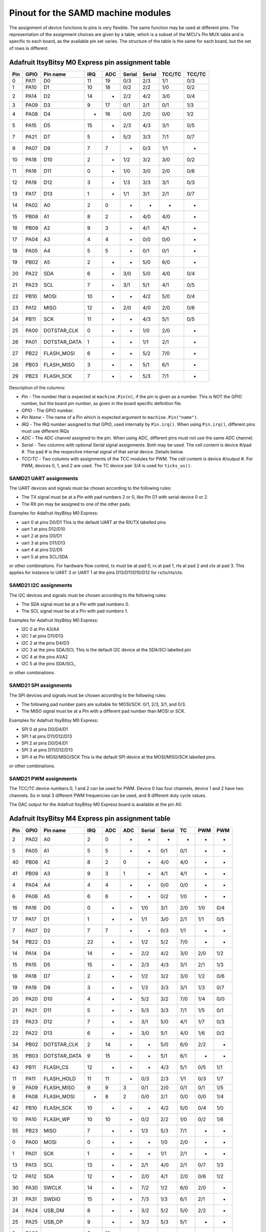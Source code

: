 .. _samd_pinout:

Pinout for the SAMD machine modules
===================================

The assignment of device functions to pins is very flexible. The same function may be used
at different pins. The representation of the assignment choices are given by a table,
which is a subset of the MCU's Pin MUX table and is specific to each board, as the
available pin set varies. The structure of the table is the same for each board, but
the set of rows is different.

.. _samd21_pinout_table:

Adafruit ItsyBitsy M0 Express pin assignment table
--------------------------------------------------

=== ==== ============ ==== ==== ====== ====== ====== ======
Pin GPIO Pin name     IRQ  ADC  Serial Serial TCC/TC TCC/TC
=== ==== ============ ==== ==== ====== ====== ====== ======
  0 PA11           D0  11   19    0/3    2/3   1/1    0/3
  1 PA10           D1  10   18    0/2    2/2   1/0    0/2
  2 PA14           D2  14    -    2/2    4/2   3/0    0/4
  3 PA09           D3   9   17    0/1    2/1   0/1    1/3
  4 PA08           D4   -   16    0/0    2/0   0/0    1/2
  5 PA15           D5  15    -    2/3    4/3   3/1    0/5
  7 PA21           D7   5    -    5/3    3/3   7/1    0/7
  9 PA07           D9   7    7     -     0/3   1/1     -
 10 PA18          D10   2    -    1/2    3/2   3/0    0/2
 11 PA16          D11   0    -    1/0    3/0   2/0    0/6
 12 PA19          D12   3    -    1/3    3/3   3/1    0/3
 13 PA17          D13   1    -    1/1    3/1   2/1    0/7
 14 PA02           A0   2    0     -      -     -      -
 15 PB08           A1   8    2     -     4/0   4/0     -
 16 PB09           A2   9    3     -     4/1   4/1     -
 17 PA04           A3   4    4     -     0/0   0/0     -
 18 PA05           A4   5    5     -     0/1   0/1     -
 19 PB02           A5   2    -     -     5/0   6/0     -
 20 PA22          SDA   6    -    3/0    5/0   4/0    0/4
 21 PA23          SCL   7    -    3/1    5/1   4/1    0/5
 22 PB10         MOSI  10    -     -     4/2   5/0    0/4
 23 PA12         MISO  12    -    2/0    4/0   2/0    0/6
 24 PB11          SCK  11    -     -     4/3   5/1    0/5
 25 PA00  DOTSTAR_CLK   0    -     -     1/0   2/0     -
 26 PA01 DOTSTAR_DATA   1    -     -     1/1   2/1     -
 27 PB22   FLASH_MOSI   6    -     -     5/2   7/0     -
 28 PB03   FLASH_MISO   3    -     -     5/1   6/1     -
 29 PB23    FLASH_SCK   7    -     -     5/3   7/1     -
=== ==== ============ ==== ==== ====== ====== ====== ======


Description of the columns:

- *Pin* - The number that is expected at ``machine.Pin(n)``, if the pin is given
  as a number. This is NOT the GPIO number, but the board pin number, as
  given in the board specific definition file.
- *GPIO* - The GPIO number.
- *Pin Name* - The name of a Pin which is expected argument to ``machine.Pin("name")``.
- *IRQ* - The IRQ number assigned to that GPIO, used internally by ``Pin.irq()``. When
  using ``Pin.irq()``, different pins must use different IRQs
- *ADC* - The ADC channel assigned to the pin. When using ADC, different pins must
  not use the same ADC channel.
- *Serial* - Two columns with optional Serial signal assignments. Both may be used.
  The cell content is device #/pad #. The pad # is the respective internal
  signal of that serial device. Details below.
- *TCC/TC* - Two columns with assignments of the TCC modules for PWM.
  The cell content is device #/output #. For PWM, devices 0, 1, and 2
  are used. The TC device pair 3/4 is used for ``ticks_us()``.

SAMD21 UART assignments
```````````````````````
The UART devices and signals must be chosen according to the following rules:

- The TX signal must be at a Pin with pad numbers 2 or 0, like Pin D1 with serial
  device 0 or 2.
- The RX pin may be assigned to one of the other pads.

Examples for Adafruit ItsyBitsy M0 Express:

- uart 0 at pins D0/D1  This is the default UART at the RX/TX labelled pins
- uart 1 at pins D12/D10
- uart 2 at pins D0/D1
- uart 3 at pins D11/D13
- uart 4 at pins D2/D5
- uart 5 at pins SCL/SDA

or other combinations. For hardware flow control, tx must be at pad 0, rx at pad 1,
rts at pad 2 and cts at pad 3. This applies for instance to
UART 3 or UART 1 at the pins D13/D11/D10/D12 for rx/tx/rts/cts.

SAMD21 I2C assignments
``````````````````````
The I2C devices and signals must be chosen according to the following rules:

- The SDA signal must be at a Pin with pad numbers 0.
- The SCL signal must be at a Pin with pad numbers 1.

Examples for Adafruit ItsyBitsy M0 Express:

- I2C 0 at Pin A3/A4
- I2C 1 at pins D11/D13
- I2C 2 at the pins D4/D3
- I2C 3 at the pins SDA/SCL This is the default I2C device at the SDA/SCl labelled pin
- I2C 4 at the pins A1/A2
- I2C 5 at the pins SDA/SCL,

or other combinations.

SAMD21 SPI assignments
``````````````````````
The SPI devices and signals must be chosen according to the following rules:

- The following pad number pairs are suitable for MOSI/SCK: 0/1, 2/3, 3/1, and 0/3.
- The MISO signal must be at a Pin with a different pad number than MOSI or SCK.

Examples for Adafruit ItsyBitsy M0 Express:

- SPI 0 at pins D0/D4/D1
- SPI 1 at pins D11/D12/D13
- SPI 2 at pins D0/D4/D1
- SPI 3 at pins D11/D12/D13
- SPI 4 at Pin MOSI/MISO/SCK This is the default SPI device at the MOSI/MISO/SCK labelled pins.

or other combinations.


SAMD21 PWM assignments
``````````````````````

The TCC/TC device numbers 0, 1 and 2 can be used for PWM. Device 0 has four
channels, device 1 and 2 have two channels. So in total 3 different PWM
frequencies can be used, and 8 different duty cycle values.

The DAC output for the Adafruit ItsyBitsy M0 Express board is available at the pin A0.

.. _samd51_pinout_table:

Adafruit ItsyBitsy M4 Express pin assignment table
--------------------------------------------------

=== ==== ============ ==== ==== ==== ====== ====== ===== ===== =====
Pin GPIO Pin name     IRQ  ADC  ADC  Serial Serial  TC    PWM   PWM
=== ==== ============ ==== ==== ==== ====== ====== ===== ===== =====
  2 PA02           A0   2    0    -     -      -     -     -     -
  5 PA05           A1   5    5    -     -     0/1   0/1    -     -
 40 PB08           A2   8    2    0     -     4/0   4/0    -     -
 41 PB09           A3   9    3    1     -     4/1   4/1    -     -
  4 PA04           A4   4    4    -     -     0/0   0/0    -     -
  6 PA06           A5   6    6    -     -     0/2   1/0    -     -
 16 PA16           D0   0    -    -    1/0    3/1   2/0   1/0   0/4
 17 PA17           D1   1    -    -    1/1    3/0   2/1   1/1   0/5
  7 PA07           D2   7    7    -     -     0/3   1/1    -     -
 54 PB22           D3  22    -    -    1/2    5/2   7/0    -     -
 14 PA14           D4  14    -    -    2/2    4/2   3/0   2/0   1/2
 15 PA15           D5  15    -    -    2/3    4/3   3/1   2/1   1/3
 18 PA18           D7   2    -    -    1/2    3/2   3/0   1/2   0/6
 19 PA19           D9   3    -    -    1/3    3/3   3/1   1/3   0/7
 20 PA20          D10   4    -    -    5/2    3/2   7/0   1/4   0/0
 21 PA21          D11   5    -    -    5/3    3/3   7/1   1/5   0/1
 23 PA23          D12   7    -    -    3/1    5/0   4/1   1/7   0/3
 22 PA22          D13   6    -    -    3/0    5/1   4/0   1/6   0/2
 34 PB02  DOTSTAR_CLK   2   14    -     -     5/0   6/0   2/2    -
 35 PB03 DOTSTAR_DATA   9   15    -     -     5/1   6/1    -     -
 43 PB11     FLASH_CS  12    -    -     -     4/3   5/1   0/5   1/1
 11 PA11   FLASH_HOLD  11   11    -    0/3    2/3   1/1   0/3   1/7
  9 PA09   FLASH_MISO   9    9    3    0/1    2/0   0/1   0/1   1/5
  8 PA08   FLASH_MOSI   -    8    2    0/0    2/1   0/0   0/0   1/4
 42 PB10    FLASH_SCK  10    -    -     -     4/2   5/0   0/4   1/0
 10 PA10     FLASH_WP  10   10    -    0/2    2/2   1/0   0/2   1/6
 55 PB23         MISO   7    -    -    1/3    5/3   7/1    -     -
  0 PA00         MOSI   0    -    -     -     1/0   2/0    -     -
  1 PA01          SCK   1    -    -     -     1/1   2/1    -     -
 13 PA13          SCL  13    -    -    2/1    4/0   2/1   0/7   1/3
 12 PA12          SDA  12    -    -    2/0    4/1   2/0   0/6   1/2
 30 PA30        SWCLK  14    -    -    7/2    1/2   6/0   2/0    -
 31 PA31        SWDIO  15    -    -    7/3    1/3   6/1   2/1    -
 24 PA24       USB_DM   8    -    -    3/2    5/2   5/0   2/2    -
 25 PA25       USB_DP   9    -    -    3/3    5/3   5/1    -     -
  3 PA03            -   3   10    -     -      -     -     -     -
 27 PA27            -  11    -    -     -      -     -     -     -
=== ==== ============ ==== ==== ==== ====== ====== ===== ===== =====


Description of the columns:

- *Pin* - The number that is expected at ``machine.Pin(n)``, if the pin is given
  as a number. This is NOT the GPIO number, but the board pin number, as
  given in the board specific definition file.
- *GPIO* - The GPIO number.
- *Pin Name* The name of a Pin which is expected argument to ``machine.Pin("name")``.
- *IRQ* - The IRQ number assigned to that GPIO, used internally by ``Pin.irq()``. When
  using ``Pin.irq()``, different pins must use different IRQs
- *ADC* - The ADC0/1 channel assigned to the pin. When using ADC, different pins must
  not use the same ADC device and channel.
- *Serial* - Two columns with optional Serial signal assignments. Both may be used.
  The cell content is device #/pad #. The pad # is the respective internal
  signal of that serial device. Details below.
- *TC* - These device are currently not assigned to Pin. the TC device pair 0/1
  is used for ``ticks_us()``.
- *PWM* - Two columns with assignments of the TCC modules for PWM
  The cell content is device #/output #. Details below.

SAMD51 UART assignments
```````````````````````
The UART devices and signals must be chosen according to the following rules:

- The TX signal must be at a Pin with pad numbers 0, like Pin D1 with serial
  device 3.
- The RX pin may be assigned to one of the other pads.

Examples for Adafruit ItsyBitsy 4 Express:

- uart 0 at pins A4/A1
- uart 1 at pins D1/D0   This is the default UART at the RX/TX labelled pins
- uart 2 at pins SCL/SDA  This is the default I2C device at the SDA/SCl labelled pin
- uart 3 at pins D0/D1
- uart 4 at pins SDA/SCL
- uart 5 at pins D12/D13

or other combinations. For hardware flow control, tx must be at pad 0, rx at pad 1,
rts at pad 2 and cts at pad 3. This applies for instance to
UART 5 at the pins D12/D13/D10/D11 for rx/tx/rts/cts.

SAMD51 I2C assignments
``````````````````````
The I2C devices and signals must be chosen according to the following rules:

- The SDA signal must be at a Pin with pad numbers 0.
- The SCL signal must be at a Pin with pad numbers 1.

Examples for Adafruit ItsyBitsy M0 Express:

- I2C 0 at pins A3/A4
- I2C 1 at pins D0/D1
- I2C 2 at the pins SDA/SCL
- I2C 3 at the pins D1/D0
- I2C 4 at the pins A2/A3
- I2C 5 at the pins D12/D13

or other combinations.

SAMD51 SPI assignments
``````````````````````
The SPI devices and signals must be chosen according to the following rules:

- The following pad number pairs are suitable for MOSI/SCK: 0/1 and 3/1.
- The MISO signal must be at a Pin with a different pad number than MOSI or SCK.

Examples for Adafruit ItsyBitsy M0 Express:

- SPI 1 at Pin MOSI/MISO/SCK  This is the default SPI device at the MOSI/MISO/SCK labelled pins.
- SPI 3 at pins D13/D11/D12
- SPI 5 at pins D12/D3/D13

or other combinations.


SAMD51 PWM assignments
``````````````````````

The TCC/PWM device numbers 0 through 4 can be used for PWM. Device 0 has six
channels, device 1 has four channels, device 2 has three channels and devices
3 and 4 have two channels. So in total up to 5 different PWM frequencies
can be used, and up to 17 different duty cycle values. Note that these numbers
do not apply to every board.

The DAC outputs for the Adafruit ItsyBitsy M4 Express board are available at the pins A0 and A1.

Adafruit Feather M4 Express pin assignment table
------------------------------------------------

=== ==== ============ ==== ==== ==== ====== ====== ===== ===== =====
Pin GPIO Pin name     IRQ  ADC  ADC  Serial Serial  TC    PWM   PWM
=== ==== ============ ==== ==== ==== ====== ====== ===== ===== =====
  2 PA02           A0   2    0    -     -      -     -     -      -
  5 PA05           A1   5    5    -     -     0/1   0/1    -      -
 40 PB08           A2   8    2    0     -     4/0   4/0    -      -
 41 PB09           A3   9    3    1     -     4/1   4/1    -      -
  4 PA04           A4   4    4    -     -     0/0   0/0    -      -
 38 PB06           A5   6    -    8     -      -     -     -      -
 49 PB17           D0   1    -    -    5/1     -    6/1   3/1    0/5
 48 PB16           D1   0    -    -    5/0     -    6/0   3/0    0/4
 14 PA14           D4  14    -    -    2/2    4/2   3/0   2/0    1/2
 16 PA16           D5   0    -    -    1/0    3/1   2/0   1/0    0/4
 18 PA18           D6   2    -    -    1/2    3/2   3/0   1/2    0/6
 19 PA19           D9   3    -    -    1/3    3/3   3/1   1/3    0/7
  3 PA03         AREF   3   10    -     -      -     -     -      -
 20 PA20          D10   4    -    -    5/2    3/2   7/0   1/4    0/0
 21 PA21          D11   5    -    -    5/3    3/3   7/1   1/5    0/1
 22 PA22          D12   6    -    -    3/0    5/1   4/0   1/6    0/2
 23 PA23          D13   7    -    -    3/1    5/0   4/1   1/7    0/3
 43 PB11     FLASH_CS  12    -    -     -     4/3   5/1   0/5    1/1
 11 PA11   FLASH_HOLD  11   11    -    0/3    2/3   1/1   0/3    1/7
  9 PA09   FLASH_MISO   9    9    3    0/1    2/0   0/1   0/1    1/5
  8 PA08   FLASH_MOSI   -    8    2    0/0    2/1   0/0   0/0    1/4
 42 PB10    FLASH_SCK  10    -    -     -     4/2   5/0   0/4    1/0
 10 PA10     FLASH_WP  10   10    -    0/2    2/2   1/0   0/2    1/6
 54 PB22         MISO  22    -    -    1/2    5/2   7/0    -      -
 55 PB23         MOSI   7    -    -    1/3    5/3   7/1    -      -
 35 PB03     NEOPIXEL   9   15    -     -     5/1   6/1    -      -
 17 PA17          SCK   1    -    -    1/1    3/0   2/1   1/1    0/5
 13 PA13          SCL  13    -    -    2/1    4/0   2/1   0/7    1/3
 12 PA12          SDA  12    -    -    2/0    4/1   2/0   0/6    1/2
 30 PA30        SWCLK  14    -    -    7/2    1/2   6/0   2/0     -
 31 PA31        SWDIO  15    -    -    7/3    1/3   6/1   2/1     -
 24 PA24       USB_DM   8    -    -    3/2    5/2   5/0   2/2     -
 25 PA25       USB_DP   9    -    -    3/3    5/3   5/1    -      -
 33 PB01         VDIV   1   13    -     -     5/3   7/1    -      -
  0 PA00            -   0    -    -     -     1/0   2/0    -      -
  1 PA01            -   1    -    -     -     1/1   2/1    -      -
  6 PA06            -   6    6    -     -     0/2   1/0    -      -
  7 PA07            -   7    7    -     -     0/3   1/1    -      -
 15 PA15            -  15    -    -    2/3    4/3   3/1   2/1    1/3
 27 PA27            -  11    -    -     -      -     -     -      -
 32 PB00            -   9   12    -     -     5/2   7/0    -      -
 34 PB02            -   2   14    -     -     5/0   6/0   2/2     -
 36 PB04            -   4    -    6     -      -     -     -      -
 37 PB05            -   5    -    7     -      -     -     -      -
 39 PB07            -   7    -    9     -      -     -     -      -
 44 PB12            -  12    -    -    4/0     -    4/0   3/0    0/0
 45 PB13            -  13    -    -    4/1     -    4/1   3/1    0/1
 46 PB14            -  14    -    -    4/2     -    5/0   4/0    0/2
 47 PB15            -  15    -    -    4/3     -    5/1   4/1    0/3
 62 PB30            -  14    -    -    7/0    5/1   0/0   4/0    0/6
 63 PB31            -  15    -    -    7/1    5/0   0/1   4/1    0/7
=== ==== ============ ==== ==== ==== ====== ====== ===== ===== =====

For the definition of the table columns see the explanation at the table for
Adafruit ItsyBitsy M4 Express :ref:`samd51_pinout_table`.

The default devices at the board are:

- UART 5 at pins D0/D1, labelled RX/TX
- I2C 2 at pins PA12/PA13, labelled SDA/SCL
- SPI 1 at pins PA23/PA22/PA17, labelled MOSI, MISO and SCK
- DAC output on pins PA02 and PA05, labelled A0 and A1

Adafruit Metro M4 Airlift pin assignment table
----------------------------------------------

=== ==== ============ ==== ==== ==== ====== ====== ===== ===== =====
Pin GPIO Pin name     IRQ  ADC  ADC  Serial Serial  TC    PWM   PWM
=== ==== ============ ==== ==== ==== ====== ====== ===== ===== =====
  2 PA02           A0  2     0    -     -      -     -     -     - 
  5 PA05           A1  5     5    -     -     0/1   0/1    -     - 
  6 PA06           A2  6     6    -     -     0/2   1/0    -     - 
 32 PB00           A3  9    12    -     -     5/2   7/0    -     - 
 40 PB08           A4  8     2    0     -     4/0   4/0    -     - 
 41 PB09           A5  9     3    1     -     4/1   4/1    -     - 
 23 PA23           D0  7     -    -    3/1    5/0   4/1   1/7   0/3
 22 PA22           D1  6     -    -    3/0    5/1   4/0   1/6   0/2
 49 PB17           D2  1     -    -    5/1     -    6/1   3/1   0/5
 48 PB16           D3  0     -    -    5/0     -    6/0   3/0   0/4
 45 PB13           D4 13     -    -    4/1     -    4/1   3/1   0/1
 46 PB14           D5 14     -    -    4/2     -    5/0   4/0   0/2
 47 PB15           D6 15     -    -    4/3     -    5/1   4/1   0/3
 44 PB12           D7 12     -    -    4/0     -    4/0   3/0   0/0
 21 PA21           D8  5     -    -    5/3    3/3   7/1   1/5   0/1
 20 PA20           D9  4     -    -    5/2    3/2   7/0   1/4   0/0
  3 PA03         AREF  3    10    -     -      -     -     -     - 
 18 PA18          D10  2     -    -    1/2    3/2   3/0   1/2   0/6
 19 PA19          D11  3     -    -    1/3    3/3   3/1   1/3   0/7
 16 PA16          D13  0     -    -    1/0    3/1   2/0   1/0   0/4
 36 PB04     ESP_BUSY  4     -    6     -      -     -     -     - 
 15 PA15       ESP_CS 15     -    -    2/3    4/3   3/1   2/1   1/3
 33 PB01    ESP_GPIO0  1    13    -     -     5/3   7/1    -     - 
 37 PB05    ESP_RESET  5     -    7     -      -     -     -     - 
 55 PB23      ESP_RTS  7     -    -    1/3    5/3   7/1    -     - 
  7 PA07       ESP_RX  7     7    -     -     0/3   1/1    -     - 
  4 PA04       ESP_TX  4     4    -     -     0/0   0/0    -     - 
 43 PB11     FLASH_CS 12     -    -     -     4/3   5/1   0/5   1/1
 11 PA11   FLASH_HOLD 11    11    -    0/3    2/3   1/1   0/3   1/7
  9 PA09   FLASH_MISO  9     9    3    0/1    2/0   0/1   0/1   1/5
  8 PA08   FLASH_MOSI  -     8    2    0/0    2/1   0/0   0/0   1/4
 42 PB10    FLASH_SCK 10     -    -     -     4/2   5/0   0/4   1/0
 10 PA10     FLASH_WP 10    10    -    0/2    2/2   1/0   0/2   1/6
 14 PA14         MISO 14     -    -    2/2    4/2   3/0   2/0   1/2
 12 PA12         MOSI 12     -    -    2/0    4/1   2/0   0/6   1/2
 54 PB22     NEOPIXEL 22     -    -    1/2    5/2   7/0    -     - 
 38 PB06        RXLED  6     -    8     -      -     -     -     - 
 13 PA13          SCK 13     -    -    2/1    4/0   2/1   0/7   1/3
 35 PB03          SCL  9    15    -     -     5/1   6/1    -     - 
 34 PB02          SDA  2    14    -     -     5/0   6/0   2/2    - 
 30 PA30        SWCLK 14     -    -    7/2    1/2   6/0   2/0    - 
 31 PA31        SWDIO 15     -    -    7/3    1/3   6/1   2/1    - 
 62 PB30          SWO 14     -    -    7/0    5/1   0/0   4/0   0/6
 39 PB07        TXLED  7     -    9     -      -     -     -     - 
 24 PA24       USB_DM  8     -    -    3/2    5/2   5/0   2/2    - 
 25 PA25       USB_DP  9     -    -    3/3    5/3   5/1    -     - 
 17 PA17   USB_HOSTEN  1     -    -    1/1    3/0   2/1   1/1   0/5
  0 PA00            -  0     -    -     -     1/0   2/0    -     - 
  1 PA01            -  1     -    -     -     1/1   2/1    -     - 
 27 PA27            - 11     -    -     -      -     -     -     - 
 63 PB31            - 15     -    -    7/1    5/0   0/1   4/1   0/7
=== ==== ============ ==== ==== ==== ====== ====== ===== ===== =====

For the definition of the table columns see the explanation at the table
for Adafruit ItsyBitsy M4 Express :ref:`samd51_pinout_table`.

The default devices at the board are:

- UART 3 at pins PA23/PA22, labelled D0/D1 resp. RX/TX
- I2C 5 at pins PB02/PB03, labelled SDA/SCL
- SPI 4 at pins PA12/PA14/PA13, labelled MOSI, MISO and SCK
- DAC output on pins PA02 and PA05, labelled A0 and A1

SEEED XIAO pin assignment table
-------------------------------

=== ==== ============ ==== ==== ====== ====== ====== ======
Pin GPIO Pin name     IRQ  ADC  Serial Serial TCC/TC TCC/TC
=== ==== ============ ==== ==== ====== ====== ====== ======
  2 PA02        A0_D0   2    0     -      -     -      -
  4 PA04        A1_D1   4    4     -     0/0   0/0     -
 10 PA10        A2_D2  10   18    0/2    2/2   1/0    0/2
 11 PA11        A3_D3  11   19    0/3    2/3   1/1    0/3
  8 PA08        A4_D4   -   16    0/0    2/0   0/0    1/2
  9 PA09        A5_D5   9   17    0/1    2/1   0/1    1/3
 40 PB08        A6_D6   8    2     -     4/0   4/0     -
 41 PB09        A7_D7   9    3     -     4/1   4/1     -
  7 PA07        A8_D8   7    7     -     0/3   1/1     -
  5 PA05        A9_D9   5    5     -     0/1   0/1     -
  6 PA06      A10_D10   6    6     -     0/2   1/0     -
 18 PA18       RX_LED   2    -    1/2    3/2   3/0    0/2
 30 PA30        SWCLK  10    -     -     1/2   1/0     -
 31 PA31        SWDIO  11    -     -     1/3   1/1     -
 19 PA19       TX_LED   3    -    1/3    3/3   3/1    0/3
 24 PA24       USB_DM  12    -    3/2    5/2   5/0    1/2
 25 PA25       USB_DP  13    -    3/3    5/3   5/1    1/3
 17 PA17     USER_LED   1    -    1/1    3/1   2/1    0/7
  0 PA00            -   0    -     -     1/0   2/0     -
  1 PA01            -   1    -     -     1/1   2/1     -
  3 PA03            -   3    1     -      -     -      -
 12 PA12            -  12    -    2/0    4/0   2/0    0/6
 13 PA13            -  13    -    2/1    4/1   2/0    0/7
 14 PA14            -  14    -    2/2    4/2   3/0    0/4
 15 PA15            -  15    -    2/3    4/3   3/1    0/5
 16 PA16            -   0    -    1/0    3/0   2/0    0/6
 20 PA20            -   4    -    5/2    3/2   7/0    0/4
 21 PA21            -   5    -    5/3    3/3   7/1    0/7
 22 PA22            -   6    -    3/0    5/0   4/0    0/4
 23 PA23            -   7    -    3/1    5/1   4/1    0/5
 27 PA27            -  15    -     -      -     -      -
 28 PA28            -   8    -     -      -     -      -
 34 PB02            -   2   10     -     5/0   6/0     -
 35 PB03            -   3   11     -     5/1   6/1     -
 42 PB10            -  10    -     -     4/2   5/0    0/4
 43 PB11            -  11    -     -     4/3   5/1    0/5
 54 PB22            -   6    -     -     5/2   7/0     -
 55 PB23            -   7    -     -     5/3   7/1     -
=== ==== ============ ==== ==== ====== ====== ====== ======

For the definition of the table columns see the explanation at the table for
Adafruit ItsyBitsy M0 Express :ref:`samd21_pinout_table`.

The default devices at the board are:

- UART 4 at pins PB08/PB09, labelled A6_D6/A7_D7
- I2C 2 at pins PA08/PA09, labelled A4_D4/A5_D5
- SPI 0 at pins PA06/PA05/PA07, labelled A10_D10, A9_D9 and A8_D8
- DAC output on pin PA02, labelled A0_D0

Adafruit Feather M0 Express pin assignment table
------------------------------------------------

=== ==== ============ ==== ==== ====== ====== ====== ======
Pin GPIO Pin name     IRQ  ADC  Serial Serial TCC/TC TCC/TC
=== ==== ============ ==== ==== ====== ====== ====== ======
  2 PA02           A0   2    0     -      -     -      -
 40 PB08           A1   8    2     -     4/0   4/0     -
 41 PB09           A2   9    3     -     4/1   4/1     -
  4 PA04           A3   4    4     -     0/0   0/0     -
  5 PA05           A4   5    5     -     0/1   0/1     -
 34 PB02           A5   2   10     -     5/0   6/0     -
 11 PA11           D0  11   19    0/3    2/3   1/1    0/3
 10 PA10           D1  10   18    0/2    2/2   1/0    0/2
 14 PA14           D2  14    -    2/2    4/2   3/0    0/4
  9 PA09           D3   9   17    0/1    2/1   0/1    1/3
  8 PA08           D4   -   16    0/0    2/0   0/0    1/2
 15 PA15           D5  15    -    2/3    4/3   3/1    0/5
 20 PA20           D6   4    -    5/2    3/2   7/0    0/4
 21 PA21           D7   5    -    5/3    3/3   7/1    0/7
  7 PA07           D9   7    7     -     0/3   1/1     -
 55 PB23           RX   7    -     -     5/3   7/1     -
 54 PB22           TX   6    -     -     5/2   7/0     -
 18 PA18          D10   2    -    1/2    3/2   3/0    0/2
 16 PA16          D11   0    -    1/0    3/0   2/0    0/6
 19 PA19          D12   3    -    1/3    3/3   3/1    0/3
 17 PA17          D13   1    -    1/1    3/1   2/1    0/7
 13 PA13     FLASH_CS  13    -    2/1    4/1   2/0    0/7
 35 PB03       LED_RX   3   11     -     5/1   6/1     -
 27 PA27       LED_TX  15    -     -      -     -      -
 12 PA12         MISO  12    -    2/0    4/0   2/0    0/6
 42 PB10         MOSI  10    -     -     4/2   5/0    0/4
  6 PA06     NEOPIXEL   6    6     -     0/2   1/0     -
 43 PB11          SCK  11    -     -     4/3   5/1    0/5
 23 PA23          SCL   7    -    3/1    5/1   4/1    0/5
 22 PA22          SDA   6    -    3/0    5/0   4/0    0/4
 30 PA30        SWCLK  10    -     -     1/2   1/0     -
 31 PA31        SWDIO  11    -     -     1/3   1/1     -
 24 PA24       USB_DM  12    -    3/2    5/2   5/0    1/2
 25 PA25       USB_DP  13    -    3/3    5/3   5/1    1/3
  0 PA00            -   0    -     -     1/0   2/0     -
  1 PA01            -   1    -     -     1/1   2/1     -
  3 PA03            -   3    1     -      -     -      -
 28 PA28            -   8    -     -      -     -      -
=== ==== ============ ==== ==== ====== ====== ====== ======

For the definition of the table columns see the explanation at the table for
Adafruit ItsyBitsy M0 Express :ref:`samd21_pinout_table`.

The default devices at the board are:

- UART 5 at pins PB23/PB22, labelled RX/TX
- I2C 3 at pins PA22/PA23, labelled SDA/SCL
- SPI 4 at pins PA10/PA12/PA11, labelled MOSI, MISO and SCK
- DAC output on pin PA02, labelled A0

Adafruit Trinket M0 pin assignment table
------------------------------------------------

=== ==== ============ ==== ==== ====== ====== ====== ======
Pin GPIO Pin name     IRQ  ADC  Serial Serial TCC/TC TCC/TC
=== ==== ============ ==== ==== ====== ====== ====== ======
  8 PA08           D0   -   16    0/0    2/0   0/0    1/2
  2 PA02           D1   2    0     -      -     -      -
  9 PA09           D2   9   17    0/1    2/1   0/1    1/3
  7 PA07           D3   7    7     -     0/3   1/1     -
  6 PA06           D4   6    6     -     0/2   1/0     -
  1 PA01  DOTSTAR_CLK   1    -     -     1/1   2/1     -
  0 PA00 DOTSTAR_DATA   0    -     -     1/0   2/0     -
 10 PA10          LED  10   18    0/2    2/2   1/0    0/2
 30 PA30        SWCLK  10    -     -     1/2   1/0     -
 31 PA31        SWDIO  11    -     -     1/3   1/1     -
 24 PA24       USB_DM  12    -    3/2    5/2   5/0    1/2
 25 PA25       USB_DP  13    -    3/3    5/3   5/1    1/3
  3 PA03            -   3    1     -      -     -      -
  4 PA04            -   4    4     -     0/0   0/0     -
  5 PA05            -   5    5     -     0/1   0/1     -
 11 PA11            -  11   19    0/3    2/3   1/1    0/3
 14 PA14            -  14    -    2/2    4/2   3/0    0/4
 15 PA15            -  15    -    2/3    4/3   3/1    0/5
 16 PA16            -   0    -    1/0    3/0   2/0    0/6
 17 PA17            -   1    -    1/1    3/1   2/1    0/7
 18 PA18            -   2    -    1/2    3/2   3/0    0/2
 19 PA19            -   3    -    1/3    3/3   3/1    0/3
 22 PA22            -   6    -    3/0    5/0   4/0    0/4
 23 PA23            -   7    -    3/1    5/1   4/1    0/5
 27 PA27            -  15    -     -      -     -      -
 28 PA28            -   8    -     -      -     -      -
=== ==== ============ ==== ==== ====== ====== ====== ======

For the definition of the table columns see the explanation at the table for
Adafruit ItsyBitsy M0 Express :ref:`samd21_pinout_table`.

The default devices at the board are:

- UART 0 at pins PA07/PA06, labelled D3/D4
- I2C 2 at pins PA08/PA09, labelled D0/D2
- SPI 0 at pins PA06/PA09/PA08, labelled D4, D2 and D0
- DAC output on pin PA02, labelled D1

SAMD21 Xplained PRO pin assignment table
----------------------------------------

=== ==== ============ ==== ==== ====== ====== ====== ======
Pin GPIO Pin name     IRQ  ADC  Serial Serial TCC/TC TCC/TC
=== ==== ============ ==== ==== ====== ====== ====== ======
 32 PB00    EXT1_PIN3   0    8     -     5/2   7/0     -
 33 PB01    EXT1_PIN4   1    9     -     5/3   7/1     -
 38 PB06    EXT1_PIN5   6   14     -      -     -      -
 39 PB07    EXT1_PIN6   7   15     -      -     -      -
 34 PB02    EXT1_PIN7   2   10     -     5/0   6/0     -
 35 PB03    EXT1_PIN8   3   11     -     5/1   6/1     -
 36 PB04    EXT1_PIN9   4   12     -      -     -      -
 37 PB05   EXT1_PIN10   5   13     -      -     -      -
  8 PA08   EXT1_PIN11   -   16    0/0    2/0   0/0    1/2
  9 PA09   EXT1_PIN12   9   17    0/1    2/1   0/1    1/3
 41 PB09   EXT1_PIN13   9    3     -     4/1   4/1     -
 40 PB08   EXT1_PIN14   8    2     -     4/0   4/0     -
  5 PA05   EXT1_PIN15   5    5     -     0/1   0/1     -
  6 PA06   EXT1_PIN16   6    6     -     0/2   1/0     -
  4 PA04   EXT1_PIN17   4    4     -     0/0   0/0     -
  7 PA07   EXT1_PIN18   7    7     -     0/3   1/1     -
 10 PA10    EXT2_PIN3  10   18    0/2    2/2   1/0    0/2
 11 PA11    EXT2_PIN4  11   19    0/3    2/3   1/1    0/3
 20 PA20    EXT2_PIN5   4    -    5/2    3/2   7/0    0/4
 21 PA21    EXT2_PIN6   5    -    5/3    3/3   7/1    0/7
 44 PB12    EXT2_PIN7  12    -    4/0     -    4/0    0/6
 45 PB13    EXT2_PIN8  13    -    4/1     -    4/1    0/7
 46 PB14    EXT2_PIN9  14    -    4/2     -    5/0     -
 47 PB15   EXT2_PIN10  15    -    4/3     -    5/1     -
 43 PB11   EXT2_PIN13  11    -     -     4/3   5/1    0/5
 42 PB10   EXT2_PIN14  10    -     -     4/2   5/0    0/4
 17 PA17   EXT2_PIN15   1    -    1/1    3/1   2/1    0/7
 18 PA18   EXT2_PIN16   2    -    1/2    3/2   3/0    0/2
 16 PA16   EXT2_PIN17   0    -    1/0    3/0   2/0    0/6
 19 PA19   EXT2_PIN18   3    -    1/3    3/3   3/1    0/3
  2 PA02    EXT3_PIN3   2    0     -      -     -      -
  3 PA03    EXT3_PIN4   3    1     -      -     -      -
 15 PA15    EXT3_PIN6  15    -    2/3    4/3   3/1    0/5
 12 PA12    EXT3_PIN7  12    -    2/0    4/0   2/0    0/6
 13 PA13    EXT3_PIN8  13    -    2/1    4/1   2/0    0/7
 28 PA28    EXT3_PIN9   8    -     -      -     -      -
 27 PA27   EXT3_PIN10  15    -     -      -     -      -
 49 PB17   EXT3_PIN15   1    -    5/1     -    6/1    0/5
 54 PB22   EXT3_PIN16   6    -     -     5/2   7/0     -
 48 PB16   EXT3_PIN17   9    -    5/0     -    6/0    0/4
 55 PB23   EXT3_PIN18   7    -     -     5/3   7/1     -
 62 PB30          LED  14    -     -     5/0   0/0    1/2
 30 PA30        SWCLK  10    -     -     1/2   1/0     -
 31 PA31        SWDIO  11    -     -     1/3   1/1     -
 24 PA24       USB_DM  12    -    3/2    5/2   5/0    1/2
 25 PA25       USB_DP  13    -    3/3    5/3   5/1    1/3
  0 PA00            -   0    -     -     1/0   2/0     -
  1 PA01            -   1    -     -     1/1   2/1     -
 14 PA14            -  14    -    2/2    4/2   3/0    0/4
 22 PA22            -   6    -    3/0    5/0   4/0    0/4
 23 PA23            -   7    -    3/1    5/1   4/1    0/5
 63 PB31            -  15    -     -     5/1   0/1    1/3
=== ==== ============ ==== ==== ====== ====== ====== ======

For the definition of the table columns see the explanation at the table for
Adafruit ItsyBitsy M0 Express :ref:`samd21_pinout_table`.

There are no pins labelled for default devices on this board. DAC output
is on pin PA02, labelled EXT3_PIN3

Minisam M4 pin assignment table
-------------------------------

=== ==== ============ ==== ==== ==== ====== ====== ===== ===== =====
Pin GPIO Pin name     IRQ  ADC  ADC  Serial Serial  TC    PWM   PWM
=== ==== ============ ==== ==== ==== ====== ====== ===== ===== =====
 16 PA16           D0   0    -    -    1/0    3/1   2/0   1/0   0/4
 17 PA17           D1   1    -    -    1/1    3/0   2/1   1/1   0/5
 19 PA19           D3   3    -    -    1/3    3/3   3/1   1/3   0/7
 20 PA20           D4   4    -    -    5/2    3/2   7/0   1/4   0/0
 21 PA21           D5   5    -    -    5/3    3/3   7/1   1/5   0/1
  2 PA02        A0_D9   2    0    -     -      -     -     -     -
 40 PB08       A1_D10   8    2    0     -     4/0   4/0    -     -
 41 PB09       A2_D11   9    3    1     -     4/1   4/1    -     -
  4 PA04       A3_D12   4    4    -     -     0/0   0/0    -     -
  5 PA05       A4_D13   5    5    -     -     0/1   0/1    -     -
  6 PA06           A5   6    6    -     -     0/2   1/0    -     -
  7 PA07        A6_D2   7    7    -     -     0/3   1/1    -     -
  3 PA03         AREF   3   10    -     -      -     -     -     -
  0 PA00       BUTTON   0    -    -     -     1/0   2/0    -     -
 34 PB02  DOTSTAR_CLK   2   14    -     -     5/0   6/0   2/2    -
 35 PB03 DOTSTAR_DATA   9   15    -     -     5/1   6/1    -     -
 15 PA15          LED  15    -    -    2/3    4/3   3/1   2/1   1/3
 55 PB23         MISO   7    -    -    1/3    5/3   7/1    -     -
 54 PB22         MOSI  22    -    -    1/2    5/2   7/0    -     -
  1 PA01          SCK   1    -    -     -     1/1   2/1    -     -
 13 PA13          SCL  13    -    -    2/1    4/0   2/1   0/7   1/3
 12 PA12          SDA  12    -    -    2/0    4/1   2/0   0/6   1/2
 30 PA30        SWCLK  14    -    -    7/2    1/2   6/0   2/0    -
 31 PA31        SWDIO  15    -    -    7/3    1/3   6/1   2/1    -
 24 PA24       USB_DM   8    -    -    3/2    5/2   5/0   2/2    -
 25 PA25       USB_DP   9    -    -    3/3    5/3   5/1    -     -
  8 PA08            -   -    8    2    0/0    2/1   0/0   0/0   1/4
  9 PA09            -   9    9    3    0/1    2/0   0/1   0/1   1/5
 10 PA10            -  10   10    -    0/2    2/2   1/0   0/2   1/6
 11 PA11            -  11   11    -    0/3    2/3   1/1   0/3   1/7
 14 PA14            -  14    -    -    2/2    4/2   3/0   2/0   1/2
 18 PA18            -   2    -    -    1/2    3/2   3/0   1/2   0/6
 22 PA22            -   6    -    -    3/0    5/1   4/0   1/6   0/2
 23 PA23            -   7    -    -    3/1    5/0   4/1   1/7   0/3
 27 PA27            -  11    -    -     -      -     -     -     -
 42 PB10            -  10    -    -     -     4/2   5/0   0/4   1/0
 43 PB11            -  12    -    -     -     4/3   5/1   0/5   1/1
=== ==== ============ ==== ==== ==== ====== ====== ===== ===== =====

For the definition of the table columns see the explanation at the table for
Adafruit ItsyBitsy M4 Express :ref:`samd51_pinout_table`.

The default devices at the board are:

- UART 1 at pins PA16/PA17, labelled D0/D1
- I2C 2 at pins PA12/PA13, labelled SDA/SCL
- SPI 1 at pins PB22/PB23/PA01, labelled MOSI, MISO and SCK
- DAC output on pins PA02 and PA05, labelled A0_D9 and A4_D13

Seeed WIO Terminal pin assignment table
---------------------------------------

=== ==== ============ ==== ==== ==== ====== ====== ===== ===== =====
Pin GPIO Pin name     IRQ  ADC  ADC  Serial Serial  TC    PWM   PWM
=== ==== ============ ==== ==== ==== ====== ====== ===== ===== =====
 33 PB01           CS   1   13    -     -    5/3    7/1    -     -
 59 PB27           RX  13    -    -    2/1   4/0     -    1/3    -
 58 PB26           TX  12    -    -    2/0   4/1     -    1/2    -
 79 PC15   3V3_ENABLE  15    -    -    7/3   6/3     -    0/5   1/1
 78 PC14    5V_ENABLE  14    -    -    7/2   6/2     -    0/4   1/0
 40 PB08        A0_D0   8    2    0     -    4/0    4/0    -     -
 41 PB09        A1_D1   9    3    1     -    4/1    4/1    -     -
  7 PA07        A2_D2   7    7    -     -    0/3    1/1    -     -
 36 PB04        A3_D3   4    -    6     -     -      -     -     -
 37 PB05        A4_D4   5    -    7     -     -      -     -     -
 38 PB06        A5_D5   6    -    8     -     -      -     -     -
  4 PA04        A6_D6   4    4    -     -    0/0    0/0    -     -
 39 PB07        A7_D7   7    -    9     -     -      -     -     -
  6 PA06        A8_D8   6    6    -     -    0/2    1/0    -     -
 90 PC26     BUTTON_1  10    -    -     -     -      -     -     -
 91 PC27     BUTTON_2  11    -    -    1/0    -      -     -     -
 92 PC28     BUTTON_3  12    -    -    1/1    -      -     -     -
107 PD11       BUZZER   6    -    -    7/3   6/3     -    0/4    -
 47 PB15       GPCLK0  15    -    -    4/3    -     5/1   4/1   0/3
 44 PB12       GPCLK1  12    -    -    4/0    -     4/0   3/0   0/0
 45 PB13       GPCLK2  13    -    -    4/1    -     4/1   3/1   0/1
 48 PB16     I2C_BCLK   0    -    -    5/0    -     6/0   3/0   0/4
 20 PA20    I2S_LRCLK   4    -    -    5/2   3/2    7/0   1/4   0/0
 21 PA21     I2S_SDIN   5    -    -    5/3   3/3    7/1   1/5   0/1
 22 PA22    I2S_SDOUT   6    -    -    3/0   5/1    4/0   1/6   0/2
 50 PB18     LCD_MISO   2    -    -    5/2   7/2     -    1/0    -
 51 PB19     LCD_MOSI   3    -    -    5/3   7/3     -    1/1    -
 52 PB20      LCD_SCK   4    -    -    3/0   7/1     -    1/2    -
 53 PB21       LCD_CS   5    -    -    3/1   7/0     -    1/3    -
 70 PC06      LCD_D/C   6    -    -    6/2    -      -     -     -
 71 PC07    LCD_RESET   9    -    -    6/3    -      -     -     -
 74 PC10       LCD_XL  10    -    -    6/2   7/2     -    0/0   1/4
 76 PC12       LCD_XR  12    -    -    7/0   6/1     -    0/2   1/6
 77 PC13       LCD_YD  13    -    -    7/1   6/0     -    0/3   1/7
 75 PC11       LCD_YU  11    -    -    6/3   7/3     -    0/1   1/5
 15 PA15     LED_BLUE  15    -    -    2/3   4/3    3/1   2/1   1/3
 69 PC05      LED_LCD   5    -    -    6/1    -      -     -     -
 94 PC30          MIC  14    -   12     -     -      -     -     -
 32 PB00         MISO   9   12    -     -    5/2    7/0    -     -
 34 PB02         MOSI   2   14    -     -    5/0    6/0   2/2    -
 35 PB03          SCK   9   15    -     -    5/1    6/1    -     -
 12 PA12         SCL0  12    -    -    2/0   4/1    2/0   0/6   1/2
 13 PA13         SDA0  13    -    -    2/1   4/0    2/1   0/7   1/3
 16 PA16         SCL1   0    -    -    1/0   3/1    2/0   1/0   0/4
 17 PA17         SDA1   1    -    -    1/1   3/0    2/1   1/1   0/5
117 PD21       SD_DET  11    -    -    1/3   3/3     -    1/1    -
 83 PC19        SD_CS   3    -    -    6/3   0/3     -    0/3    -
 82 PC18      SD_MISO   2    -    -    6/2   0/2     -    0/2    -
 80 PC16      SD_MOSI   0    -    -    6/0   0/1     -    0/0    -
 81 PC17       SD_SCK   1    -    -    6/1   0/0     -    0/1    -
 30 PA30        SWCLK  14    -    -    7/2   1/2    6/0   2/0    -
 31 PA31        SWDIO  15    -    -    7/3   1/3    6/1   2/1    -
108 PD12     SWITCH_B   7    -    -     -     -      -    0/5    -
116 PD20     SWITCH_U  10    -    -    1/2   3/2     -    1/0    -
104 PD08     SWITCH_X   3    -    -    7/0   6/1     -    0/1    -
105 PD09     SWITCH_Y   4    -    -    7/1   6/0     -    0/2    -
106 PD10     SWITCH_Z   5    -    -    7/2   6/2     -    0/3    -
 24 PA24       USB_DM   8    -    -    3/2   5/2    5/0   2/2    -
 25 PA25       USB_DP   9    -    -    3/3   5/3    5/1    -     -
  0 PA00            -   0    -    -     -    1/0    2/0    -     -
  1 PA01            -   1    -    -     -    1/1    2/1    -     -
  2 PA02            -   2    0    -     -     -      -     -     -
  3 PA03            -   3   10    -     -     -      -     -     -
  5 PA05            -   5    5    -     -    0/1    0/1    -     -
  8 PA08            -   -    8    2    0/0   2/1    0/0   0/0   1/4
  9 PA09            -   9    9    3    0/1   2/0    0/1   0/1   1/5
 10 PA10            -  10   10    -    0/2   2/2    1/0   0/2   1/6
 11 PA11            -  11   11    -    0/3   2/3    1/1   0/3   1/7
 14 PA14            -  14    -    -    2/2   4/2    3/0   2/0   1/2
 18 PA18            -   2    -    -    1/2   3/2    3/0   1/2   0/6
 19 PA19            -   3    -    -    1/3   3/3    3/1   1/3   0/7
 23 PA23            -   7    -    -    3/1   5/0    4/1   1/7   0/3
 27 PA27            -  11    -    -     -     -      -     -     -
 42 PB10            -  10    -    -     -    4/2    5/0   0/4   1/0
 43 PB11            -  12    -    -     -    4/3    5/1   0/5   1/1
 46 PB14            -  14    -    -    4/2    -     5/0   4/0   0/2
 49 PB17            -   1    -    -    5/1    -     6/1   3/1   0/5
 54 PB22            -  22    -    -    1/2   5/2    7/0    -     -
 55 PB23            -   7    -    -    1/3   5/3    7/1    -     -
 56 PB24            -   8    -    -    0/0   2/1     -     -     -
 57 PB25            -   9    -    -    0/1   2/0     -     -     -
 60 PB28            -  14    -    -    2/2   4/2     -    1/4    -
 61 PB29            -  15    -    -    2/3   4/3     -    1/5    -
 62 PB30            -  14    -    -    7/0   5/1    0/0   4/0   0/6
 63 PB31            -  15    -    -    7/1   5/0    0/1   4/1   0/7
 64 PC00            -   0    -   10     -     -      -     -     -
 65 PC01            -   1    -   11     -     -      -     -     -
 66 PC02            -   2    -    4     -     -      -     -     -
 67 PC03            -   3    -    5     -     -      -     -     -
 68 PC04            -   4    -    -    6/0    -      -    0/0    -
 84 PC20            -   4    -    -     -     -      -    0/4    -
 85 PC21            -   5    -    -     -     -      -    0/5    -
 86 PC22            -   6    -    -    1/0   3/1     -    0/5    -
 87 PC23            -   7    -    -    1/1   3/0     -    0/7    -
 88 PC24            -   8    -    -    0/2   2/2     -     -     -
 89 PC25            -   9    -    -    0/3   2/3     -     -     -
 95 PC31            -  15    -   13     -     -      -     -     -
 96 PD00            -   0    -   14     -     -      -     -     -
 97 PD01            -   1    -   15     -     -      -     -     -
=== ==== ============ ==== ==== ==== ====== ====== ===== ===== =====

For the definition of the table columns see the explanation at the table for
Adafruit ItsyBitsy M4 Express :ref:`samd51_pinout_table`.

Default pin assignments:
- UART 2 at pins PB27 and PB26, labelled RX and TX
- I2C 4 at pins PA12 and PA13, labelled SCL0 and SDA0
- I2C 3 at pins PA16 and PA17, labelled SCL1 and SDA1
- SPI 5 at pins PB00, PB02 and PB03, labelle MISO, MOSI and SCK

There seems to be no default pin assignment for this board.

Sparkfun SAMD51 Thing Plus pin assignment table
------------------------------------------------

=== ==== ============ ==== ==== ==== ====== ====== ===== ===== =====
Pin GPIO Pin name     IRQ  ADC  ADC  Serial Serial  TC    PWM   PWM
=== ==== ============ ==== ==== ==== ====== ====== ===== ===== =====
  2 PA02           A0   2    0    -     -      -     -     -     -
 40 PB08           A1   8    2    0     -     4/0   4/0    -     -
 41 PB09           A2   9    3    1     -     4/1   4/1    -     -
  4 PA04           A3   4    4    -     -     0/0   0/0    -     -
  5 PA05           A4   5    5    -     -     0/1   0/1    -     -
 34 PB02           A5   2   14    -     -     5/0   6/0   2/2    -
 13 PA13           D0  13    -    -    2/1    4/0   2/1   0/7   1/3
 12 PA12           D1  12    -    -    2/0    4/1   2/0   0/6   1/2
  6 PA06           D4   6    6    -     -     0/2   1/0    -     -
 15 PA15           D5  15    -    -    2/3    4/3   3/1   2/1   1/3
 20 PA20           D6   4    -    -    5/2    3/2   7/0   1/4   0/0
 21 PA21           D7   5    -    -    5/3    3/3   7/1   1/5   0/1
  7 PA07           D9   7    7    -     -     0/3   1/1    -     -
 18 PA18          D10   2    -    -    1/2    3/2   3/0   1/2   0/6
 16 PA16          D11   0    -    -    1/0    3/1   2/0   1/0   0/4
 19 PA19          D12   3    -    -    1/3    3/3   3/1   1/3   0/7
 17 PA17          D13   1    -    -    1/1    3/0   2/1   1/1   0/5
 10 PA10     FLASH_CS  10   10    -    0/2    2/2   1/0   0/2   1/6
 11 PA11   FLASH_MISO  11   11    -    0/3    2/3   1/1   0/3   1/7
  8 PA08   FLASH_MOSI   -    8    2    0/0    2/1   0/0   0/0   1/4
  9 PA09    FLASH_SCK   9    9    3    0/1    2/0   0/1   0/1   1/5
 43 PB11         MISO  12    -    -     -     4/3   5/1   0/5   1/1
 44 PB12         MOSI  12    -    -    4/0     -    4/0   3/0   0/0
 55 PB23          RXD   7    -    -    1/3    5/3   7/1    -     -
 35 PB03        RXLED   9   15    -     -     5/1   6/1    -     -
 45 PB13          SCK  13    -    -    4/1     -    4/1   3/1   0/1
 23 PA23          SCL   7    -    -    3/1    5/0   4/1   1/7   0/3
 22 PA22          SDA   6    -    -    3/0    5/1   4/0   1/6   0/2
 30 PA30        SWCLK  14    -    -    7/2    1/2   6/0   2/0    -
 31 PA31        SWDIO  15    -    -    7/3    1/3   6/1   2/1    -
 54 PB22          TXD  22    -    -    1/2    5/2   7/0    -     -
 27 PA27        TXLED  11    -    -     -      -     -     -     -
 24 PA24       USB_DM   8    -    -    3/2    5/2   5/0   2/2    -
 25 PA25       USB_DP   9    -    -    3/3    5/3   5/1    -     -
  0 PA00            -   0    -    -     -     1/0   2/0    -     -
  1 PA01            -   1    -    -     -     1/1   2/1    -     -
  3 PA03            -   3   10    -     -      -     -     -     -
 14 PA14            -  14    -    -    2/2    4/2   3/0   2/0   1/2
 32 PB00            -   9   12    -     -     5/2   7/0    -     -
 33 PB01            -   1   13    -     -     5/3   7/1    -     -
 36 PB04            -   4    -    6     -      -     -     -     -
 37 PB05            -   5    -    7     -      -     -     -     -
 38 PB06            -   6    -    8     -      -     -     -     -
 39 PB07            -   7    -    9     -      -     -     -     -
 42 PB10            -  10    -    -     -     4/2   5/0   0/4   1/0
 46 PB14            -  14    -    -    4/2     -    5/0   4/0   0/2
 47 PB15            -  15    -    -    4/3     -    5/1   4/1   0/3
 48 PB16            -   0    -    -    5/0     -    6/0   3/0   0/4
 49 PB17            -   1    -    -    5/1     -    6/1   3/1   0/5
 62 PB30            -  14    -    -    7/0    5/1   0/0   4/0   0/6
 63 PB31            -  15    -    -    7/1    5/0   0/1   4/1   0/7
=== ==== ============ ==== ==== ==== ====== ====== ===== ===== =====

For the definition of the table columns see the explanation at the table for
Adafruit ItsyBitsy M4 Express :ref:`samd51_pinout_table`.

The default devices at the board are:

- UART 1 at pins PB23/PB22, labelled RXD/TXD
- I2C 5 at pins PA22/PA23, labelled SDA/SCL
- SPI 4 at pins PB12/PB11/PB13, labelled MOSI, MISO and SCK
- DAC output on pins PA02 and PA05, labelled A0 and A4

Scripts for creating the pin assignment tables
----------------------------------------------

The tables shown above were created with small a Python script running on the target board::

  from samd import pininfo
  from machine import Pin
  import os

  def print_entry(e, txt):
      print(txt, end=": ")
      if e == 255:
          print(" - ", end="")
      else:
          print("%d/%d" % (e >> 4, e & 0x0f), end="")

  def print_pininfo(pin, info):
      print("%3d" % pin, end=" ")
      print("P%c%02d" % ("ABCD"[pin // 32], pin % 32), end="")
      print(" %12s" % info[0], end="")
      print(" IRQ:%2s" % (info[1] if info[1] != 255 else "-"), end="")
      print(" ADC0:%2s" % (info[2] if info[2] != 255 else "-"), end="")
      if len(info) == 7:
          print_entry(info[3], " Serial1")
          print_entry(info[4], " Serial2")
          print_entry(info[5], " PWM1" if (info[5] >> 4) < 3 else "   TC")
          print_entry(info[6], " PWM2")
      else:
          print(" ADC1:%2s" % (info[3] if info[3] != 255 else "-"), end="")
          print_entry(info[4], " Serial1")
          print_entry(info[5], " Serial2")
          print_entry(info[6], " TC")
          print_entry(info[7], " PWM1")
          print_entry(info[8], " PWM2")
      print()

  def tblkey(i):
      name = i[1][0]
      if name != "-":
          if len(name) < 3:
              return " " + name
          else:
              return name
      else:
          return "zzzzzzz%03d" % i[0]

  def table(num = 127):
      pintbl = []
      for i in range(num):
          try:
              pintbl.append((i, pininfo(i)))
          except:
              pass
              # print("not defined")

      pintbl.sort(key=tblkey)
      for item in pintbl:
          print_pininfo(item[0], item[1])

  table()
